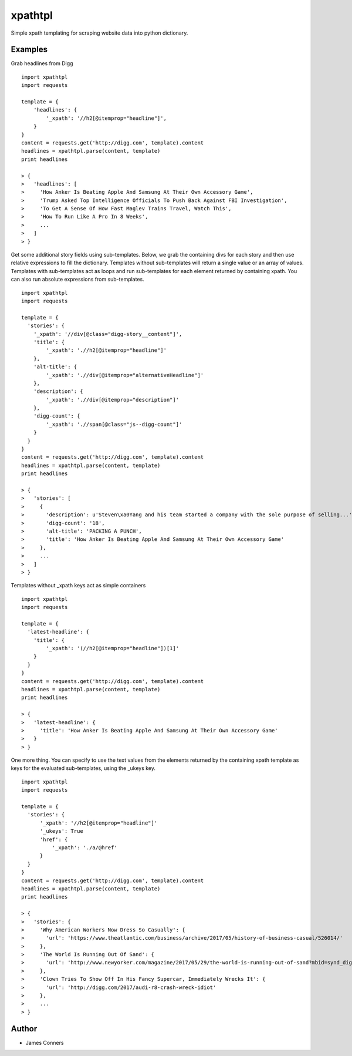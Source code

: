 xpathtpl
====================================================


Simple xpath templating for scraping website data into python dictionary.


Examples
-------------------------------------------

Grab headlines from Digg
::

    import xpathtpl
    import requests

    template = {
        'headlines': {
            '_xpath': '//h2[@itemprop="headline"]',
        }
    }
    content = requests.get('http://digg.com', template).content
    headlines = xpathtpl.parse(content, template)
    print headlines

    > {
    >   'headlines': [
    >     'How Anker Is Beating Apple And Samsung At Their Own Accessory Game',
    >     'Trump Asked Top Intelligence Officials To Push Back Against FBI Investigation',
    >     'To Get A Sense Of How Fast Maglev Trains Travel, Watch This',
    >     'How To Run Like A Pro In 8 Weeks',
    >     ...
    >   ]
    > }

Get some additional story fields using sub-templates. Below, we grab the containing divs for each story
and then use relative expressions to fill the dictionary. Templates without sub-templates
will return a single value or an array of values. Templates with sub-templates act as loops
and run sub-templates for each element returned by containing xpath. You can also run absolute
expressions from sub-templates.
::

    import xpathtpl
    import requests

    template = {
      'stories': {
        '_xpath': '//div[@class="digg-story__content"]',
        'title': {
            '_xpath': './/h2[@itemprop="headline"]'
        },
        'alt-title': {
            '_xpath': './/div[@itemprop="alternativeHeadline"]'
        },
        'description': {
            '_xpath': './/div[@itemprop="description"]'
        },
        'digg-count': {
            '_xpath': './/span[@class="js--digg-count"]'
        }
      }
    }
    content = requests.get('http://digg.com', template).content
    headlines = xpathtpl.parse(content, template)
    print headlines

    > {
    >   'stories': [
    >     {
    >       'description': u'Steven\xa0Yang and his team started a company with the sole purpose of selling...',
    >       'digg-count': '18',
    >       'alt-title': 'PACKING A PUNCH',
    >       'title': 'How Anker Is Beating Apple And Samsung At Their Own Accessory Game'
    >     },
    >     ...
    >   ]
    > }

Templates without _xpath keys act as simple containers
::

    import xpathtpl
    import requests

    template = {
      'latest-headline': {
        'title': {
            '_xpath': '(//h2[@itemprop="headline"])[1]'
        }
      }
    }
    content = requests.get('http://digg.com', template).content
    headlines = xpathtpl.parse(content, template)
    print headlines

    > {
    >   'latest-headline': {
    >     'title': 'How Anker Is Beating Apple And Samsung At Their Own Accessory Game'
    >   }
    > }

One more thing. You can specify to use the text values from the elements returned
by the containing xpath template as keys for the evaluated sub-templates, using
the _ukeys key.

::

    import xpathtpl
    import requests

    template = {
      'stories': {
          '_xpath': '//h2[@itemprop="headline"]'
          '_ukeys': True
          'href': {
              '_xpath': './a/@href'
          }
      }
    }
    content = requests.get('http://digg.com', template).content
    headlines = xpathtpl.parse(content, template)
    print headlines

    > {
    >   'stories': {
    >     'Why American Workers Now Dress So Casually': {
    >       'url': 'https://www.theatlantic.com/business/archive/2017/05/history-of-business-casual/526014/'
    >     },
    >     'The World Is Running Out Of Sand': {
    >       'url': 'http://www.newyorker.com/magazine/2017/05/29/the-world-is-running-out-of-sand?mbid=synd_digg'
    >     },
    >     'Clown Tries To Show Off In His Fancy Supercar, Immediately Wrecks It': {
    >       'url': 'http://digg.com/2017/audi-r8-crash-wreck-idiot'
    >     },
    >     ...
    > }



Author
------

-  James Conners


